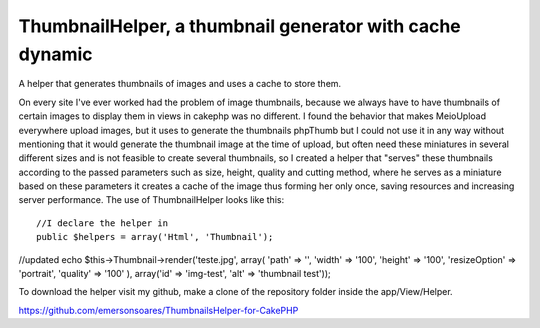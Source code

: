 ThumbnailHelper, a thumbnail generator with cache dynamic
=========================================================

A helper that generates thumbnails of images and uses a cache to store
them.

On every site I've ever worked had the problem of image thumbnails,
because we always have to have thumbnails of certain images to display
them in views in cakephp was no different. I found the behavior that
makes MeioUpload everywhere upload images, but it uses to generate the
thumbnails phpThumb but I could not use it in any way without
mentioning that it would generate the thumbnail image at the time of
upload, but often need these miniatures in several different sizes and
is not feasible to create several thumbnails, so I created a helper
that "serves" these thumbnails according to the passed parameters such
as size, height, quality and cutting method, where he serves as a
miniature based on these parameters it creates a cache of the image
thus forming her only once, saving resources and increasing server
performance. The use of ThumbnailHelper looks like this:

::

    //I declare the helper in
    public $helpers = array('Html', 'Thumbnail');

//updated echo $this->Thumbnail->render('teste.jpg', array( 'path' =>
'', 'width' => '100', 'height' => '100', 'resizeOption' => 'portrait',
'quality' => '100' ), array('id' => 'img-test', 'alt' => 'thumbnail
test'));

To download the helper visit my github, make a clone of the repository
folder inside the app/View/Helper.

`https://github.com/emersonsoares/ThumbnailsHelper-for-CakePHP`_


.. _https://github.com/emersonsoares/ThumbnailsHelper-for-CakePHP: https://github.com/emersonsoares/ThumbnailsHelper-for-CakePHP

.. author:: emersonsoares
.. categories:: articles, helpers
.. tags:: thumbnail,Helpers

